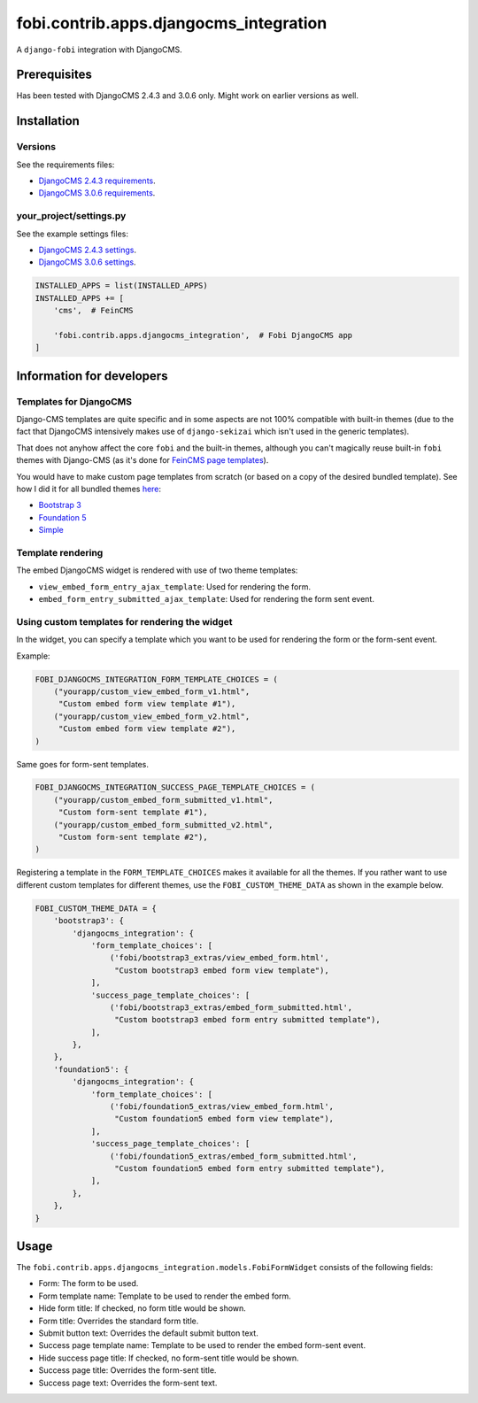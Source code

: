 fobi.contrib.apps.djangocms_integration
=======================================
A ``django-fobi`` integration with DjangoCMS.

Prerequisites
-------------
Has been tested with DjangoCMS 2.4.3 and 3.0.6 only. Might work on earlier
versions as well.

Installation
------------
Versions
~~~~~~~~
See the requirements files:

- `DjangoCMS 2.4.3 requirements
  <https://github.com/barseghyanartur/django-fobi/blob/stable/examples/requirements_djangocms_2.txt>`_.
- `DjangoCMS 3.0.6 requirements
  <https://github.com/barseghyanartur/django-fobi/blob/stable/examples/requirements_djangocms.txt>`_.

your_project/settings.py
~~~~~~~~~~~~~~~~~~~~~~~~
See the example settings files:

- `DjangoCMS 2.4.3 settings
  <https://github.com/barseghyanartur/django-fobi/blob/stable/examples/simple/settings_bootstrap3_theme_djangocms_2.py>`_.
- `DjangoCMS 3.0.6 settings
  <https://github.com/barseghyanartur/django-fobi/blob/stable/examples/simple/settings_bootstrap3_theme_djangocms.py>`_.

.. code-block:: python

    INSTALLED_APPS = list(INSTALLED_APPS)
    INSTALLED_APPS += [
        'cms',  # FeinCMS

        'fobi.contrib.apps.djangocms_integration',  # Fobi DjangoCMS app
    ]

Information for developers
--------------------------
Templates for DjangoCMS
~~~~~~~~~~~~~~~~~~~~~~~
Django-CMS templates are quite specific and in some aspects are not 100%
compatible with built-in themes (due to the fact that DjangoCMS intensively 
makes use of ``django-sekizai`` which isn't used in the generic templates).

That does not anyhow affect the core ``fobi`` and the built-in themes,
although you can't magically reuse built-in ``fobi`` themes with Django-CMS
(as it's done for `FeinCMS page templates
<https://github.com/barseghyanartur/django-fobi/blob/stable/examples/simple/templates/page/base.html>`_).

You would have to make custom page templates from scratch (or based on a
copy of the desired bundled template). See how I did it for all bundled themes
`here
<https://github.com/barseghyanartur/django-fobi/tree/stable/examples/simple/templates/cms_page>`_:

- `Bootstrap 3
  <https://github.com/barseghyanartur/django-fobi/tree/stable/examples/simple/templates/cms_page/bootstrap3>`_
- `Foundation 5
  <https://github.com/barseghyanartur/django-fobi/tree/stable/examples/simple/templates/cms_page/foundation5>`_
- `Simple
  <https://github.com/barseghyanartur/django-fobi/tree/stable/examples/simple/templates/cms_page/simple>`_

Template rendering
~~~~~~~~~~~~~~~~~~
The embed DjangoCMS widget is rendered with use of two theme templates:

- ``view_embed_form_entry_ajax_template``: Used for rendering the form.
- ``embed_form_entry_submitted_ajax_template``: Used for rendering the form
  sent event.

Using custom templates for rendering the widget
~~~~~~~~~~~~~~~~~~~~~~~~~~~~~~~~~~~~~~~~~~~~~~~
In the widget, you can specify a template which you want to be used for
rendering the form or the form-sent event.

Example:

.. code-block:: python

    FOBI_DJANGOCMS_INTEGRATION_FORM_TEMPLATE_CHOICES = (
        ("yourapp/custom_view_embed_form_v1.html",
         "Custom embed form view template #1"),
        ("yourapp/custom_view_embed_form_v2.html",
         "Custom embed form view template #2"),
    )

Same goes for form-sent templates.

.. code-block:: python

    FOBI_DJANGOCMS_INTEGRATION_SUCCESS_PAGE_TEMPLATE_CHOICES = (
        ("yourapp/custom_embed_form_submitted_v1.html",
         "Custom form-sent template #1"),
        ("yourapp/custom_embed_form_submitted_v2.html",
         "Custom form-sent template #2"),
    )

Registering a template in the ``FORM_TEMPLATE_CHOICES`` makes it available
for all the themes. If you rather want to use different custom templates
for different themes, use the ``FOBI_CUSTOM_THEME_DATA`` as shown in the
example below.

.. code-block:: python

    FOBI_CUSTOM_THEME_DATA = {
        'bootstrap3': {
            'djangocms_integration': {
                'form_template_choices': [
                    ('fobi/bootstrap3_extras/view_embed_form.html',
                     "Custom bootstrap3 embed form view template"),
                ],
                'success_page_template_choices': [
                    ('fobi/bootstrap3_extras/embed_form_submitted.html',
                     "Custom bootstrap3 embed form entry submitted template"),
                ],
            },
        },
        'foundation5': {
            'djangocms_integration': {
                'form_template_choices': [
                    ('fobi/foundation5_extras/view_embed_form.html',
                     "Custom foundation5 embed form view template"),
                ],
                'success_page_template_choices': [
                    ('fobi/foundation5_extras/embed_form_submitted.html',
                     "Custom foundation5 embed form entry submitted template"),
                ],
            },
        },
    }

Usage
-----
The ``fobi.contrib.apps.djangocms_integration.models.FobiFormWidget`` consists
of the following fields:

- Form: The form to be used.
- Form template name: Template to be used to render the embed form.
- Hide form title: If checked, no form title would be shown.
- Form title: Overrides the standard form title.
- Submit button text: Overrides the default submit button text.
- Success page template name: Template to be used to render the embed form-sent
  event.
- Hide success page title: If checked, no form-sent title would be shown.
- Success page title: Overrides the form-sent title.
- Success page text: Overrides the form-sent text.
